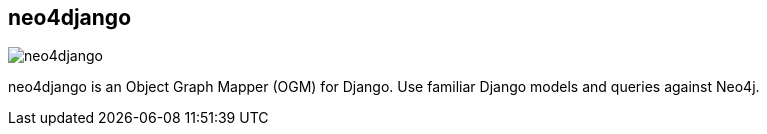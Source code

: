 == neo4django
:type: driver
:path: /c/driver/neo4django
:author: @mhluongo
:tags: python,rest,django,ogm
:url: https://github.com/scholrly/neo4django
image::http://assets.neo4j.org/img/languages/django.png[neo4django,role=logo]

neo4django is an Object Graph Mapper (OGM) for Django. Use familiar Django models and queries against Neo4j.